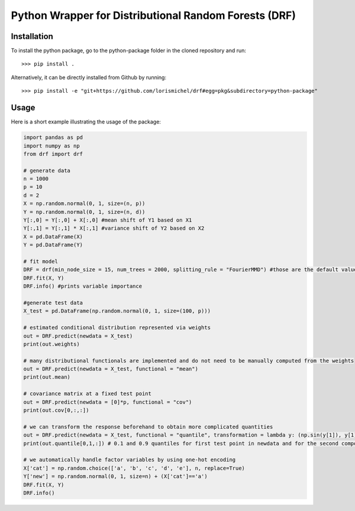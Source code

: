 Python Wrapper for Distributional Random Forests (DRF)
=============
Installation
_____________

To install the python package, go to the python-package folder in the cloned repository and run::

    >>> pip install .

Alternatively, it can be directly installed from Github by running:: 
    
    >>> pip install -e "git+https://github.com/lorismichel/drf#egg=pkg&subdirectory=python-package"

Usage
_____
Here is a short example illustrating the usage of the package:

.. code-block:: python
    
    import pandas as pd
    import numpy as np
    from drf import drf

    # generate data
    n = 1000
    p = 10
    d = 2
    X = np.random.normal(0, 1, size=(n, p))
    Y = np.random.normal(0, 1, size=(n, d))
    Y[:,0] = Y[:,0] + X[:,0] #mean shift of Y1 based on X1
    Y[:,1] = Y[:,1] * X[:,1] #variance shift of Y2 based on X2
    X = pd.DataFrame(X)
    Y = pd.DataFrame(Y)

    # fit model
    DRF = drf(min_node_size = 15, num_trees = 2000, splitting_rule = "FourierMMD") #those are the default values
    DRF.fit(X, Y)
    DRF.info() #prints variable importance

    #generate test data
    X_test = pd.DataFrame(np.random.normal(0, 1, size=(100, p)))

    # estimated conditional distribution represented via weights
    out = DRF.predict(newdata = X_test)
    print(out.weights)

    # many distributional functionals are implemented and do not need to be manually computed from the weights  
    out = DRF.predict(newdata = X_test, functional = "mean")
    print(out.mean)

    # covariance matrix at a fixed test point
    out = DRF.predict(newdata = [0]*p, functional = "cov")
    print(out.cov[0,:,:])

    # we can transform the response beforehand to obtain more complicated quantities 
    out = DRF.predict(newdata = X_test, functional = "quantile", transformation = lambda y: (np.sin(y[1]), y[1]*y[2], y[2]**2), quantiles=[0.1, 0.9])
    print(out.quantile[0,1,:]) # 0.1 and 0.9 quantiles for first test point in newdata and for the second component of transformed y

    # we automatically handle factor variables by using one-hot encoding
    X['cat'] = np.random.choice(['a', 'b', 'c', 'd', 'e'], n, replace=True)
    Y['new'] = np.random.normal(0, 1, size=n) + (X['cat']=='a')
    DRF.fit(X, Y)
    DRF.info()
